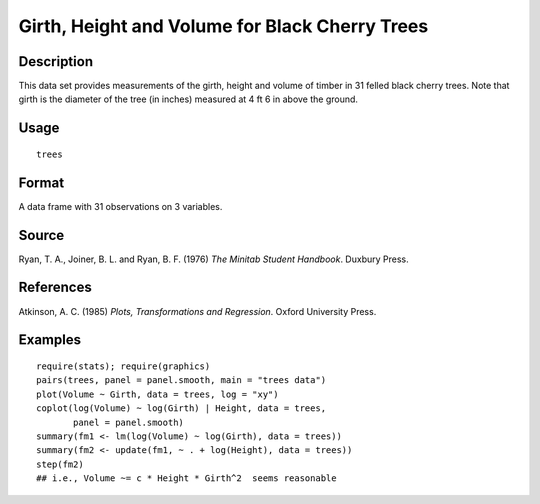 +--------------------------------------+--------------------------------------+
| trees                                |
| R Documentation                      |
+--------------------------------------+--------------------------------------+

Girth, Height and Volume for Black Cherry Trees
-----------------------------------------------

Description
~~~~~~~~~~~

This data set provides measurements of the girth, height and volume of
timber in 31 felled black cherry trees. Note that girth is the diameter
of the tree (in inches) measured at 4 ft 6 in above the ground.

Usage
~~~~~

::

    trees

Format
~~~~~~

A data frame with 31 observations on 3 variables.

+--------------------+--------------------+--------------------+--------------------+
| ``[,1]``           | ``[,2]``           | ``[,3]``           |
| ``Girth``          | ``Height``         | ``Volume``         |
| numeric            | numeric            | numeric            |
| Tree diameter in   | Height in ft       | Volume of timber   |
| inches             |                    | in cubic ft        |
+--------------------+--------------------+--------------------+--------------------+

Source
~~~~~~

Ryan, T. A., Joiner, B. L. and Ryan, B. F. (1976) *The Minitab Student
Handbook*. Duxbury Press.

References
~~~~~~~~~~

Atkinson, A. C. (1985) *Plots, Transformations and Regression*. Oxford
University Press.

Examples
~~~~~~~~

::

    require(stats); require(graphics)
    pairs(trees, panel = panel.smooth, main = "trees data")
    plot(Volume ~ Girth, data = trees, log = "xy")
    coplot(log(Volume) ~ log(Girth) | Height, data = trees,
           panel = panel.smooth)
    summary(fm1 <- lm(log(Volume) ~ log(Girth), data = trees))
    summary(fm2 <- update(fm1, ~ . + log(Height), data = trees))
    step(fm2)
    ## i.e., Volume ~= c * Height * Girth^2  seems reasonable

